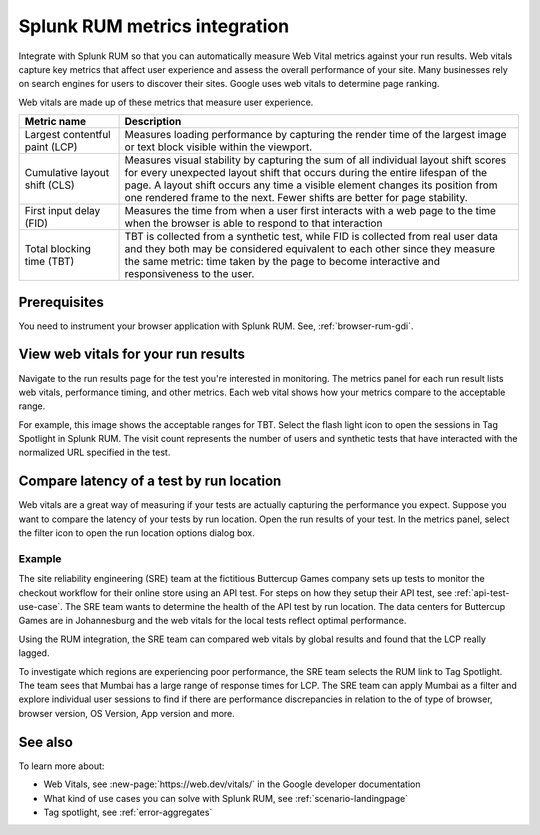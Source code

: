 .. _rum-synth:

********************************************************************************
Splunk RUM metrics integration 
********************************************************************************

.. meta::
    :description: Learn how to integrate Splunk RUM with Splunk Synthetic Monitoring.

Integrate with Splunk RUM so that you can automatically measure Web Vital metrics against your run results. Web vitals capture key metrics that affect user experience and assess the overall performance of your site.  Many businesses rely on search engines for users to discover their sites. Google uses web vitals to determine page ranking. 

Web vitals are made up of these metrics that measure user experience.

.. list-table::
   :header-rows: 1
   :widths: 20 80 

   * - :strong:`Metric name`
     - :strong:`Description`
   
   * - Largest contentful paint (LCP)
     - Measures loading performance by capturing the render time of the largest image or text block visible within the viewport.
   * - Cumulative layout shift (CLS)
     -  Measures visual stability by capturing the sum of all individual layout shift scores for every unexpected layout shift that occurs during the entire lifespan of the page. A layout shift occurs any time a visible element changes its position from one rendered frame to the next. Fewer shifts are better for page stability.
   * - First input delay (FID)
     - Measures the time from when a user first interacts with a web page to the time when the browser is able to respond to that interaction
   * - Total blocking time (TBT)
     - TBT is collected from a synthetic test, while FID is collected from real user data and they both may be considered equivalent to each other since they measure the same metric: time taken by the page to become interactive and responsiveness to the user.


Prerequisites 
=================
You need to instrument your browser application with Splunk RUM. See, :ref:`browser-rum-gdi`.

View web vitals for your run results 
==========================================
Navigate to the run results page for the test you're interested in monitoring. The metrics panel for each run result lists web vitals, performance timing, and other metrics. Each web vital shows how your metrics compare to the acceptable range. 
 
For example, this image shows the acceptable ranges for TBT. Select the flash light icon to open the sessions in Tag Spotlight in Splunk RUM. The visit count represents the number of users and synthetic tests that have interacted with the normalized URL specified in the test.  

.. image:: /_images/rum/TBT-range.png
      :width: 30%
      :alt: Shows range of typical performance for TBT times that are poor(greater than 300 ms), need to be improved(between 100-300ms), or good (less than 100 ms). 

Compare latency of a test by run location 
====================================================================================
Web vitals are a great way of measuring if your tests are actually capturing the performance you expect. Suppose you want to compare the latency of your tests by run location. Open the run results of your test. In the metrics panel, select the filter icon to open the run location options dialog box. 

.. image:: /_images/rum/rum-synth-filter.png
      :width: 30%
      :alt: Shows how to toggle among four location options: global, country, region, city. 

Example
------------------
The site reliability engineering (SRE) team at the fictitious Buttercup Games company sets up tests to monitor the checkout workflow for their online store using an API test. For steps on how they setup their API test, see :ref:`api-test-use-case`. The SRE team wants to determine the health of the API test by run location. The data centers for Buttercup Games are in Johannesburg and the web vitals for the local tests reflect optimal performance. 

Using the RUM integration, the SRE team can compared web vitals by global results and found that the LCP really lagged. 

.. image:: /_images/rum/web-vital-example.png
      :width: 30%
      :alt: Shows LCP range for global view. 

To investigate which regions are experiencing poor performance, the SRE team selects the RUM link to Tag Spotlight. The team sees that Mumbai has a large range of response times for LCP. The SRE team can apply Mumbai as a filter and explore individual user sessions to find if there are performance discrepancies in relation to the of type of browser, browser version, OS Version, App version and more.  

.. image:: /_images/rum/tag-spotlight-rum-snyth.png
      :width: 80%
      :alt: Shows Tag Spotlight dashboard for global view of LCP metric. 


See also 
=========

To learn more about:

* Web Vitals, see :new-page:`https://web.dev/vitals/` in the Google developer documentation
* What kind of use cases you can solve with Splunk RUM, see :ref:`scenario-landingpage`
* Tag spotlight, see :ref:`error-aggregates`